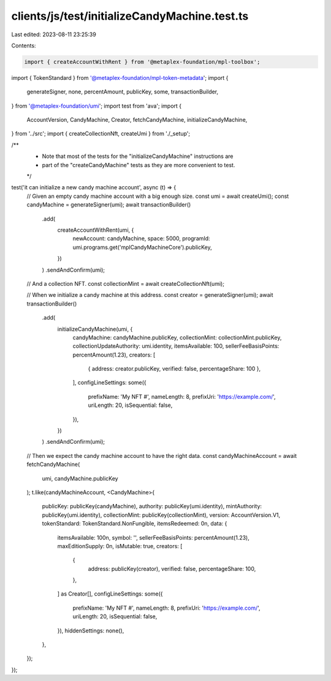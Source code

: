 clients/js/test/initializeCandyMachine.test.ts
==============================================

Last edited: 2023-08-11 23:25:39

Contents:

.. code-block:: ts

    import { createAccountWithRent } from '@metaplex-foundation/mpl-toolbox';
import { TokenStandard } from '@metaplex-foundation/mpl-token-metadata';
import {
  generateSigner,
  none,
  percentAmount,
  publicKey,
  some,
  transactionBuilder,
} from '@metaplex-foundation/umi';
import test from 'ava';
import {
  AccountVersion,
  CandyMachine,
  Creator,
  fetchCandyMachine,
  initializeCandyMachine,
} from '../src';
import { createCollectionNft, createUmi } from './_setup';

/**
 * Note that most of the tests for the "initializeCandyMachine" instructions are
 * part of the "createCandyMachine" tests as they are more convenient to test.
 */

test('it can initialize a new candy machine account', async (t) => {
  // Given an empty candy machine account with a big enough size.
  const umi = await createUmi();
  const candyMachine = generateSigner(umi);
  await transactionBuilder()
    .add(
      createAccountWithRent(umi, {
        newAccount: candyMachine,
        space: 5000,
        programId: umi.programs.get('mplCandyMachineCore').publicKey,
      })
    )
    .sendAndConfirm(umi);

  // And a collection NFT.
  const collectionMint = await createCollectionNft(umi);

  // When we initialize a candy machine at this address.
  const creator = generateSigner(umi);
  await transactionBuilder()
    .add(
      initializeCandyMachine(umi, {
        candyMachine: candyMachine.publicKey,
        collectionMint: collectionMint.publicKey,
        collectionUpdateAuthority: umi.identity,
        itemsAvailable: 100,
        sellerFeeBasisPoints: percentAmount(1.23),
        creators: [
          { address: creator.publicKey, verified: false, percentageShare: 100 },
        ],
        configLineSettings: some({
          prefixName: 'My NFT #',
          nameLength: 8,
          prefixUri: 'https://example.com/',
          uriLength: 20,
          isSequential: false,
        }),
      })
    )
    .sendAndConfirm(umi);

  // Then we expect the candy machine account to have the right data.
  const candyMachineAccount = await fetchCandyMachine(
    umi,
    candyMachine.publicKey
  );
  t.like(candyMachineAccount, <CandyMachine>{
    publicKey: publicKey(candyMachine),
    authority: publicKey(umi.identity),
    mintAuthority: publicKey(umi.identity),
    collectionMint: publicKey(collectionMint),
    version: AccountVersion.V1,
    tokenStandard: TokenStandard.NonFungible,
    itemsRedeemed: 0n,
    data: {
      itemsAvailable: 100n,
      symbol: '',
      sellerFeeBasisPoints: percentAmount(1.23),
      maxEditionSupply: 0n,
      isMutable: true,
      creators: [
        {
          address: publicKey(creator),
          verified: false,
          percentageShare: 100,
        },
      ] as Creator[],
      configLineSettings: some({
        prefixName: 'My NFT #',
        nameLength: 8,
        prefixUri: 'https://example.com/',
        uriLength: 20,
        isSequential: false,
      }),
      hiddenSettings: none(),
    },
  });
});


